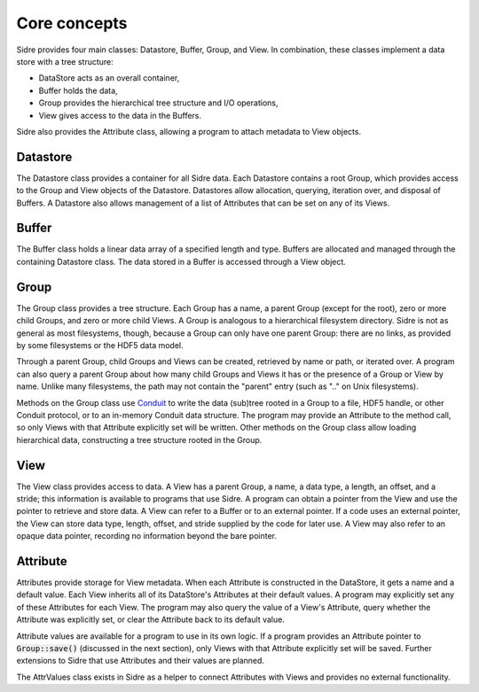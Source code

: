 ******************************************************
Core concepts
******************************************************

Sidre provides four main classes: Datastore, Buffer, Group, and View.  In
combination, these classes implement a data store with a tree structure:

* DataStore acts as an overall container,
* Buffer holds the data,
* Group provides the hierarchical tree structure and I/O operations,
* View gives access to the data in the Buffers.  

Sidre also provides the Attribute class, allowing a program to attach metadata 
to View objects.

Datastore
---------

The Datastore class provides a container for all Sidre data.  Each Datastore
contains a root Group, which provides access to the Group and View objects of
the Datastore.  Datastores allow allocation, querying, iteration over, and
disposal of Buffers.  A Datastore also allows management of a list of Attributes
that can be set on any of its Views.

Buffer
------

The Buffer class holds a linear data array of a specified length and type.
Buffers are allocated and managed through the containing Datastore class.  The
data stored in a Buffer is accessed through a View object.

Group
------

The Group class provides a tree structure.  Each Group has a name, a parent Group
(except for the root), zero or more child Groups, and zero or more child Views.  A Group is
analogous to a hierarchical filesystem directory.  Sidre is not as general as
most filesystems, though, because a Group can only have one parent Group: there
are no links, as provided by some filesystems or the HDF5 data model.

Through a parent Group, child Groups and Views can be created, retrieved by name
or path, or iterated over.  A program can also query a parent Group about how many
child Groups and Views it has or the presence of a Group or View by
name.  Unlike many filesystems, the path may not contain the "parent" entry
(such as ".." on Unix filesystems).

.. The link in the next paragraph points to github.  Is that what we want?

Methods on the Group class use `Conduit <https://github.com/LLNL/conduit>`_ to
write the data (sub)tree rooted in a Group to a file, HDF5 handle, or other
Conduit protocol, or to an in-memory Conduit data structure.  The program may
provide an Attribute to the method call, so only Views with that Attribute
explicitly set will be written.  Other methods on the Group class allow loading
hierarchical data, constructing a tree structure rooted in the Group.

View
------

The View class provides access to data.  A View has a parent Group, a name, a
data type, a length, an offset, and a stride; this information is available to
programs that use Sidre.  A program can obtain a pointer from the View and use
the pointer to retrieve and store data.  A View can refer to a Buffer or to an
external pointer.  If a code uses an external pointer, the View can store data 
type, length, offset, and stride supplied by the code for later use.  A View may 
also refer to an opaque data pointer, recording no information beyond the bare
pointer.

Attribute
---------

Attributes provide storage for View metadata.  When each
Attribute is constructed in the DataStore, it gets a name and a default value.
Each View inherits all of its DataStore's Attributes at their default values.
A program may explicitly set any of these Attributes for each
View.  The program may also query the value of a View's Attribute, query whether
the Attribute was explicitly set, or clear the Attribute back to its default
value.  

Attribute values are available for a program to use in its own logic.  If a
program provides an Attribute pointer to :code:`Group::save()` (discussed in the next
section), only Views with that Attribute explicitly set will be saved.  Further
extensions to Sidre that use Attributes and their values are planned.

.. Is this brief note about AttrValues needed?

The AttrValues class exists in Sidre as a helper to connect Attributes with
Views and provides no external functionality.

